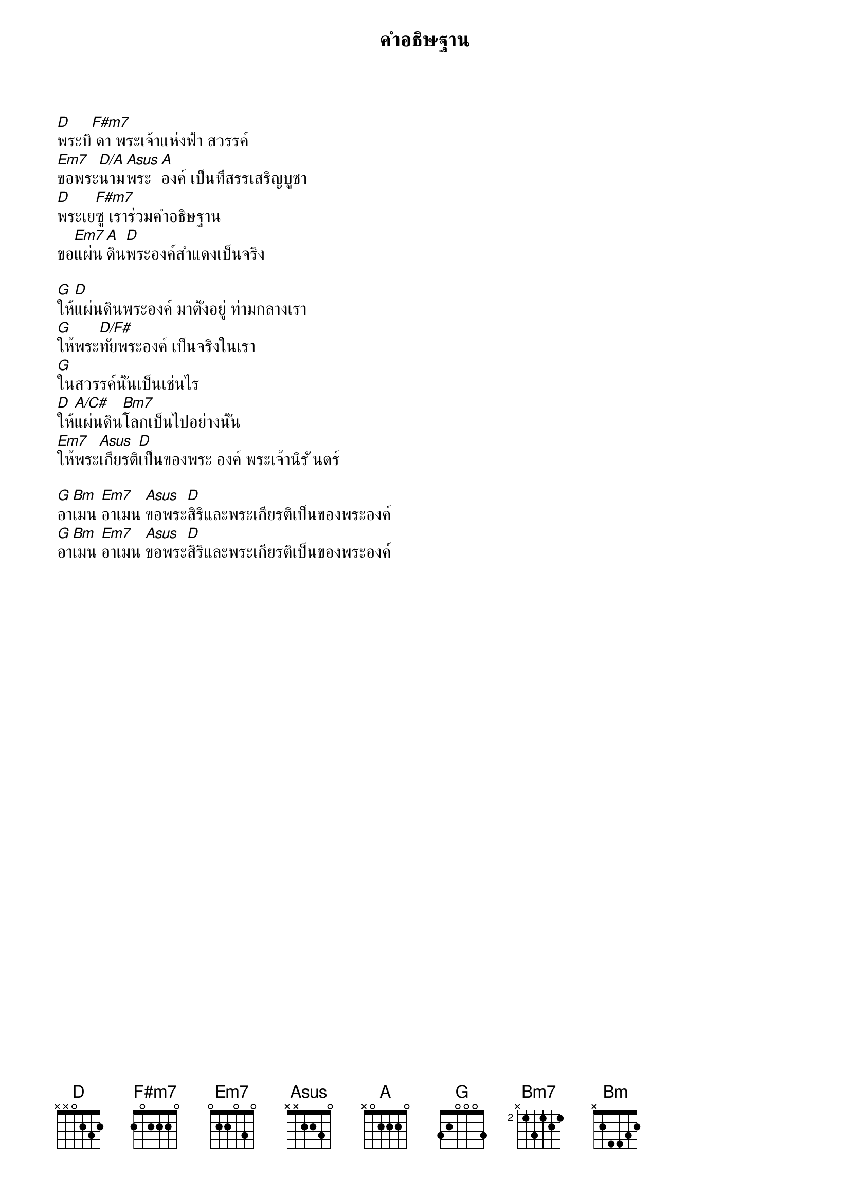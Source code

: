 {title:คำอธิษฐาน}

[D]พระบิ[F#m7] ดา พระเจ้าแห่งฟ้า สวรรค์
[Em7]ขอพระ[D/A]นาม[Asus]พระ[A]องค์ เป็นที่สรรเสริญบูชา
[D]พระเย[F#m7]ซู เราร่วมคำอธิษฐาน
ขอ[Em7]แผ่น[A]ดิน[D]พระองค์สำแดงเป็นจริง

[G]ให้[D]แผ่นดินพระองค์ มาตั้งอยู่ ท่ามกลางเรา
[G]ให้พระ[D/F#]ทัยพระองค์ เป็นจริงในเรา
[G]ในสวรรค์นั้นเป็นเช่นไร
[D]ให้[A/C#]แผ่นดิน[Bm7]โลกเป็นไปอย่างนั้น
[Em7]ให้พระ[Asus]เกียรติ[D]เป็นของพระ องค์ พระเจ้านิรั นดร์

[G]อา[Bm]เมน [Em7]อาเมน [Asus]ขอพระ[D]สิริและพระเกียรติเป็นของพระองค์
[G]อา[Bm]เมน [Em7]อาเมน [Asus]ขอพระ[D]สิริและพระเกียรติเป็นของพระองค์
